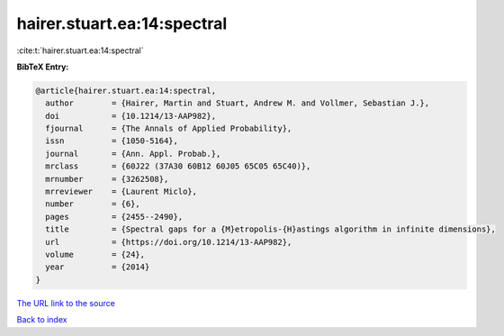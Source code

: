 hairer.stuart.ea:14:spectral
============================

:cite:t:`hairer.stuart.ea:14:spectral`

**BibTeX Entry:**

.. code-block:: bibtex

   @article{hairer.stuart.ea:14:spectral,
     author        = {Hairer, Martin and Stuart, Andrew M. and Vollmer, Sebastian J.},
     doi           = {10.1214/13-AAP982},
     fjournal      = {The Annals of Applied Probability},
     issn          = {1050-5164},
     journal       = {Ann. Appl. Probab.},
     mrclass       = {60J22 (37A30 60B12 60J05 65C05 65C40)},
     mrnumber      = {3262508},
     mrreviewer    = {Laurent Miclo},
     number        = {6},
     pages         = {2455--2490},
     title         = {Spectral gaps for a {M}etropolis-{H}astings algorithm in infinite dimensions},
     url           = {https://doi.org/10.1214/13-AAP982},
     volume        = {24},
     year          = {2014}
   }

`The URL link to the source <https://doi.org/10.1214/13-AAP982>`__


`Back to index <../By-Cite-Keys.html>`__
